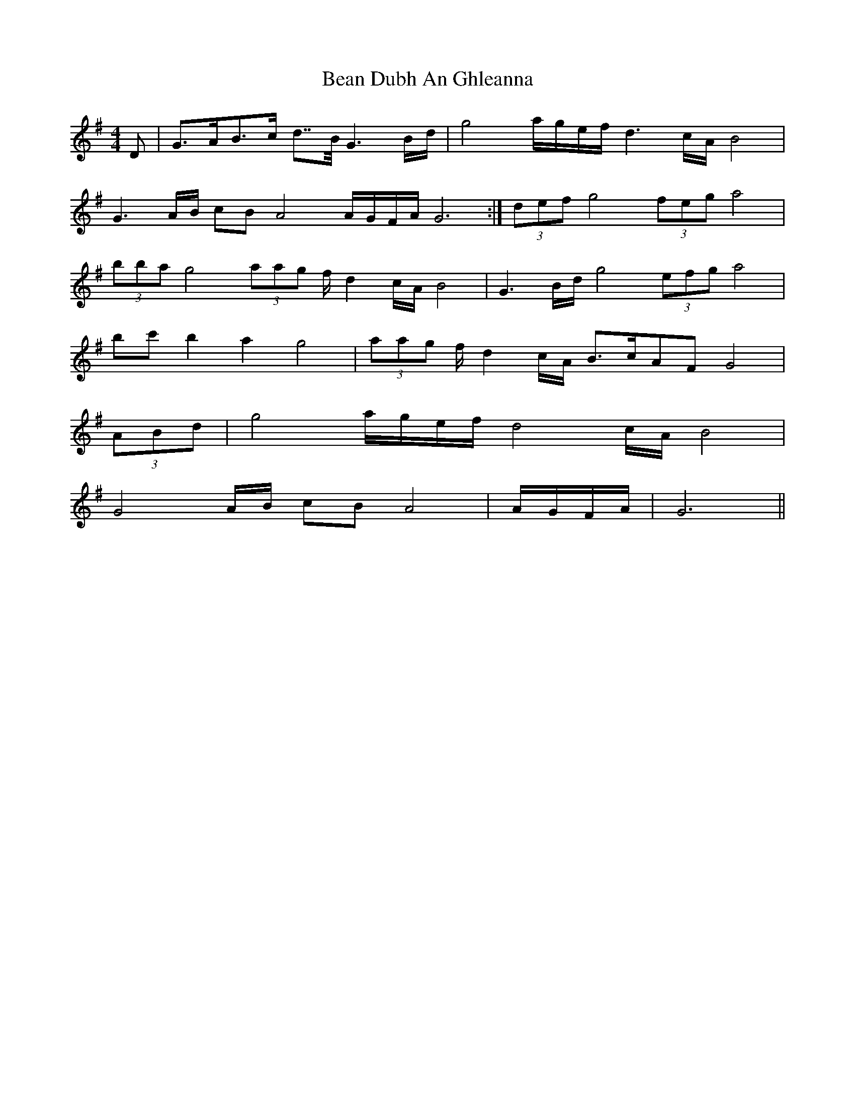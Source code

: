 X: 3064
T: Bean Dubh An Ghleanna
R: reel
M: 4/4
K: Gmajor
D|G>AB>c d>>B G3 B/d/|g4 a/g/e/f/ d3 c/A/ B4|
G3 A/B/ cB A4 A/G/F/A/ G6:|(3def g4 (3feg a4|
(3bba g4 (3aag f/ d2 c/A/ B4|G3 B/d/ g4 (3efg a4|
bc' b2 a2 g4|(3aag f/ d2 c/A/ B>cAF G4|
(3ABd|g4 a/g/e/f/ d4 c/A/ B4|
G4 A/B/ cB A4|A/G/F/A/|G6||

